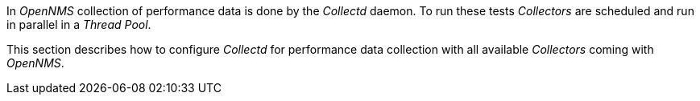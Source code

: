 
// Allow GitHub image rendering
:imagesdir: ../../../images

In _OpenNMS_ collection of performance data is done by the _Collectd_ daemon.
To run these tests _Collectors_ are scheduled and run in parallel in a _Thread Pool_.

This section describes how to configure _Collectd_ for performance data collection with all available _Collectors_ coming with _OpenNMS_.
